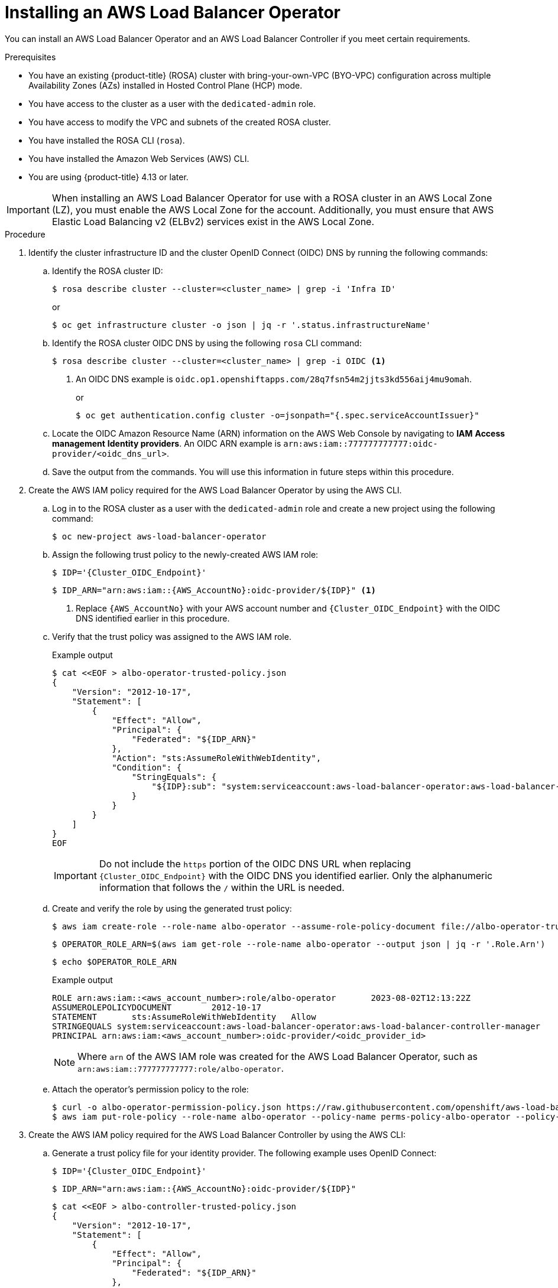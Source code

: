 // Module included in the following assemblies:
//
// * networking/aws-load-balancer-operator.adoc

:_mod-docs-content-type: PROCEDURE
[id="aws-installing-an-aws-load-balancer-operator_{context}"]
= Installing an AWS Load Balancer Operator

You can install an AWS Load Balancer Operator and an AWS Load Balancer Controller if you meet certain requirements.

.Prerequisites

* You have an existing {product-title} (ROSA) cluster with bring-your-own-VPC (BYO-VPC) configuration across multiple Availability Zones (AZs) installed in Hosted Control Plane (HCP) mode.

* You have access to the cluster as a user with the `dedicated-admin` role.
* You have access to modify the VPC and subnets of the created ROSA cluster.
* You have installed the ROSA CLI (`rosa`).
* You have installed the Amazon Web Services (AWS) CLI.

ifndef::openshift-rosa-hcp[]
* You are using {product-title} 4.13 or later.
endif::openshift-rosa-hcp[]

[IMPORTANT]
====
When installing an AWS Load Balancer Operator for use with a ROSA cluster in an AWS Local Zone (LZ), you must enable the AWS Local Zone for the account. Additionally, you must ensure that AWS Elastic Load Balancing v2 (ELBv2) services exist in the AWS Local Zone.
====

.Procedure

. Identify the cluster infrastructure ID and the cluster OpenID Connect (OIDC) DNS by running the following commands:
+
.. Identify the ROSA cluster ID:
+
[source,terminal,subs="quotes,verbatim"]
----
$ rosa describe cluster --cluster=<cluster_name> | grep -i 'Infra ID'
----
+
or
+
[source,terminal,subs="quotes,verbatim"]
----
$ oc get infrastructure cluster -o json | jq -r '.status.infrastructureName'
----
+
.. Identify the ROSA cluster OIDC DNS by using the following `rosa` CLI command:
+
[source,terminal,subs="quotes,verbatim"]
----
$ rosa describe cluster --cluster=<cluster_name> | grep -i OIDC <1>
----
<1> An OIDC DNS example is `oidc.op1.openshiftapps.com/28q7fsn54m2jjts3kd556aij4mu9omah`.
+
or
+
[source,terminal,subs="quotes,verbatim"]
----
$ oc get authentication.config cluster -o=jsonpath="{.spec.serviceAccountIssuer}"
----
+
.. Locate the OIDC Amazon Resource Name (ARN) information on the AWS Web Console by navigating to *IAM*  *Access management*  *Identity providers*. An OIDC ARN example is `arn:aws:iam::777777777777:oidc-provider/<oidc_dns_url>`. 
+
.. Save the output from the commands. You will use this information in future steps within this procedure.

. Create the AWS IAM policy required for the AWS Load Balancer Operator by using the AWS CLI.
+
.. Log in to the ROSA cluster as a user with the `dedicated-admin` role and create a new project using the following command:
+
[source,terminal]
----
$ oc new-project aws-load-balancer-operator
----
+
.. Assign the following trust policy to the newly-created AWS IAM role:
+
[source,terminal,subs="quotes,verbatim"]
----
$ IDP='{Cluster_OIDC_Endpoint}'
----
+
[source,terminal,subs="quotes,verbatim"]
----
$ IDP_ARN="arn:aws:iam::{AWS_AccountNo}:oidc-provider/${IDP}" <1>
----
<1> Replace `{AWS_AccountNo}` with your AWS account number and `{Cluster_OIDC_Endpoint}` with the OIDC DNS identified earlier in this procedure.
+
.. Verify that the trust policy was assigned to the AWS IAM role.
+

.Example output
[source,terminal,subs="quotes,verbatim"]
----
$ cat <<EOF > albo-operator-trusted-policy.json
{
    "Version": "2012-10-17",
    "Statement": [
        {
            "Effect": "Allow",
            "Principal": {
                "Federated": "${IDP_ARN}"
            },
            "Action": "sts:AssumeRoleWithWebIdentity",
            "Condition": {
                "StringEquals": {
                    "${IDP}:sub": "system:serviceaccount:aws-load-balancer-operator:aws-load-balancer-operator-controller-manager"
                }
            }
        }
    ]
}
EOF
----
+
[IMPORTANT]
====
Do not include the `https` portion of the OIDC DNS URL when replacing `{Cluster_OIDC_Endpoint}` with the OIDC DNS you identified earlier. Only the alphanumeric information that follows the `/` within the URL is needed.
====
+
.. Create and verify the role by using the generated trust policy:
+
[source,terminal]
----
$ aws iam create-role --role-name albo-operator --assume-role-policy-document file://albo-operator-trusted-policy.json
----
+
[source,terminal]
----
$ OPERATOR_ROLE_ARN=$(aws iam get-role --role-name albo-operator --output json | jq -r '.Role.Arn')
----
+
[source,terminal]
----
$ echo $OPERATOR_ROLE_ARN
----
+

.Example output
[source,terminal]
----
ROLE arn:aws:iam::<aws_account_number>:role/albo-operator	2023-08-02T12:13:22Z
ASSUMEROLEPOLICYDOCUMENT	2012-10-17
STATEMENT	sts:AssumeRoleWithWebIdentity	Allow
STRINGEQUALS system:serviceaccount:aws-load-balancer-operator:aws-load-balancer-controller-manager
PRINCIPAL arn:aws:iam:<aws_account_number>:oidc-provider/<oidc_provider_id>
----
+
[NOTE]
====
Where `arn` of the AWS IAM role was created for the AWS Load Balancer Operator, such as `arn:aws:iam::777777777777:role/albo-operator`.
====
+
.. Attach the operator's permission policy to the role:
+
[source,terminal]
----
$ curl -o albo-operator-permission-policy.json https://raw.githubusercontent.com/openshift/aws-load-balancer-operator/release-1.1/hack/operator-permission-policy.json
$ aws iam put-role-policy --role-name albo-operator --policy-name perms-policy-albo-operator --policy-document file://albo-operator-permission-policy.json
----

. Create the AWS IAM policy required for the AWS Load Balancer Controller by using the AWS CLI:
+
.. Generate a trust policy file for your identity provider. The following example uses OpenID Connect:
+
[source,terminal]
----
$ IDP='{Cluster_OIDC_Endpoint}'
----
+
[source,terminal]
----
$ IDP_ARN="arn:aws:iam::{AWS_AccountNo}:oidc-provider/${IDP}"
----
+
[source,terminal]
----
$ cat <<EOF > albo-controller-trusted-policy.json
{
    "Version": "2012-10-17",
    "Statement": [
        {
            "Effect": "Allow",
            "Principal": {
                "Federated": "${IDP_ARN}"
            },
            "Action": "sts:AssumeRoleWithWebIdentity",
            "Condition": {
                "StringEquals": {
                    "${IDP}:sub": "system:serviceaccount:aws-load-balancer-operator:aws-load-balancer-operator-controller-manager"
                }
            }
        }
    ]
}
EOF
----
+
.. Create and verify the role by using the generated trust policy:
+
[source,terminal]
----
$ aws iam create-role --role-name albo-controller --assume-role-policy-document file://albo-controller-trusted-policy.json
$ CONTROLLER_ROLE_ARN=$(aws iam get-role --role-name albo-controller --output json | jq -r '.Role.Arn')
$ echo $CONTROLLER_ROLE_ARN
----
+

.Example output
[source,terminal]
----
ROLE	arn:aws:iam::<aws_account_number>:role/albo-controller	2023-08-02T12:13:22Z
ASSUMEROLEPOLICYDOCUMENT	2012-10-17
STATEMENT	    sts:AssumeRoleWithWebIdentity	Allow
STRINGEQUALS	system:serviceaccount:aws-load-balancer-operator:aws-load-balancer-operator-controller-manager
PRINCIPAL	    arn:aws:iam:<aws_account_number>:oidc-provider/<oidc_provider_id>
----
+
[NOTE]
====
Where `arn` of the AWS IAM role that was created for the AWS Load Balancer Controller, such as `arn:aws:iam::777777777777:role/albo-controller`.
====
+
.. Attach the controller's permission policy to the role:
+
[source,terminal]
----
$ curl -o albo-controller-permission-policy.json https://raw.githubusercontent.com/kubernetes-sigs/aws-load-balancer-controller/v2.4.7/docs/install/iam_policy.json
$ aws iam put-role-policy --role-name albo-controller --policy-name perms-policy-albo-controller --policy-document file://albo-controller-permission-policy.json
----

. For a ROSA with HCP cluster, add the tags necessary for subnet discovery:
+
.. Add the following `{Key: Value}` tag to the VPC hosting the ROSA cluster and to all its subnets. Replace `{Cluster Infra ID}` with the Infra ID specified previously:
+
[source,terminal,subs="quotes,verbatim"]
----
kubernetes.io/cluster/${Cluster Infra ID}:owned
----
+
.. Add the following ELBv2 `{Key: Value}` tags to the private subnets and, optionally, to the public subnets:
+
* Private subnets: `kubernetes.io/role/internal-elb:1`
* Public subnets: `kubernetes.io/role/elb:1`
+
[NOTE]
====
Internet-facing and internal load balancers will be created within the AWS Availability Zone to which these subnets belong.
====
+
[IMPORTANT]
====
ELBv2 resources (such as ALBs and NLBs) created by AWS Load Balancer Operator do not inherit custom tags set for ROSA clusters. You must set tags separately for these resources.
====
// TODO OSDOCS-11830: Is the above still true?

. Create the AWS Load Balancer Operator by completing the following steps:
+
.. Create an `OperatorGroup` object by running the following command:
+
[source,terminal]
----
$ cat <<EOF | oc apply -f -
apiVersion: operators.coreos.com/v1
kind: OperatorGroup
metadata:
  name: aws-load-balancer-operator
  namespace: aws-load-balancer-operator
spec:
  targetNamespaces: []
EOF
----
+
.. Create a `Subscription` object by running the following command:
+
[source,terminal]
----
$ cat <<EOF | oc apply -f -
apiVersion: operators.coreos.com/v1alpha1
kind: Subscription
metadata:
  name: aws-load-balancer-operator
  namespace: aws-load-balancer-operator
spec:
  channel: stable-v1
  name: aws-load-balancer-operator
  source: redhat-operators
  sourceNamespace: openshift-marketplace
  config:
    env:
    - name: ROLEARN
      value: "<operator_role_arn>" <1>
EOF
----
<1> Specifies the ARN role for the {aws-short} Load Balancer Operator. The `CredentialsRequest` object uses this ARN role to provision the {aws-short} credentials. An example of `<operator_role_arn>` is `arn:aws:iam::<aws_account_number>:role/albo-operator`.

. Create the AWS Load Balancer Controller:
+
[source,yaml]
----
apiVersion: networking.olm.openshift.io/v1
kind: AWSLoadBalancerController
metadata:
  name: cluster
spec:
  subnetTagging: Manual
  credentialsRequestConfig:
    stsIAMRoleARN: <controller_role_arn>
----
+
[IMPORTANT]
====
Because AWS Load Balancer Controllers do not support creating AWS Load Balancers (ALBs) associated with both AWS Availability Zones and AWS Local Zones, ROSA clusters can have ALBs associated exclusively with either AWS Local Zones or AWS Availability Zones but not both simultaneously.
====

.Verification

. Confirm a successful installation by running the following commands:
+
.. Gather information about pods within the project:
+
[source,terminal]
----
$ oc get pods -n aws-load-balancer-operator
----
+
.. View the logs within the project:
+
[source,terminal]
----
$ oc logs -n aws-load-balancer-operator deployment/aws-load-balancer-operator-controller-manager -c manager
----
